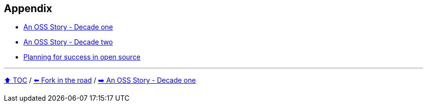 == Appendix

* link:./A1_oss_story_decadeone.adoc[An OSS Story - Decade one]
* link:./A2_oss_story_decadetwo.adoc[An OSS Story - Decade two]
* link:./A3_planning_success.adoc[Planning for success in open source]

---

link:./00_toc.adoc[⬆️ TOC] /
link:11_look_for_forks.adoc[⬅️ Fork in the road] /
link:./A1_oss_story_decadeone.adoc[➡️ An OSS Story - Decade one]
